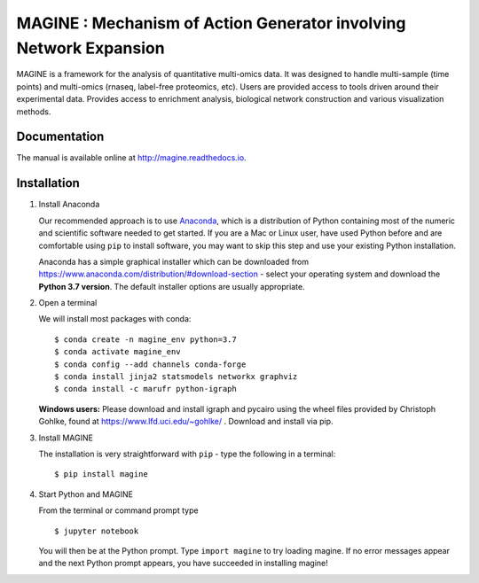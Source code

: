 ==================================================================
MAGINE : Mechanism of Action Generator involving Network Expansion
==================================================================

.. image:: https://api.codacy.com/project/badge/Grade/cba1091c58a246bfb07f7ed7f86afe24
   :alt: Codacy Badge
   :target: https://app.codacy.com/app/james.c.pino/MAGINE?utm_source=github.com&utm_medium=referral&utm_content=LoLab-VU/MAGINE&utm_campaign=badger

.. image:: https://travis-ci.org/LoLab-VU/MAGINE.svg?branch=master
    :target: https://travis-ci.org/LoLab-VU/MAGINE

.. image:: https://codecov.io/gh/LoLab-VU/MAGINE/branch/master/graph/badge.svg
    :target: https://codecov.io/gh/LoLab-VU/MAGINE

.. image:: https://readthedocs.org/projects/magine/badge/?version=latest
   :target: https://magine.readthedocs.io/en/latest/?badge=latest
   :alt: Documentation Status

.. image:: https://mybinder.org/badge.svg
    :target: https://mybinder.org/v2/gh/LoLab-VU/MAGINE/master

MAGINE is a framework for the analysis of quantitative multi-omics data.
It was designed to handle multi-sample (time points) and multi-omics
(rnaseq, label-free proteomics, etc). Users are provided access to tools driven
around their experimental data. Provides access to enrichment analysis, biological
network construction and various visualization methods.


Documentation
=============

The manual is available online at http://magine.readthedocs.io.

.. _Anaconda: https://www.anaconda.com/distribution/#download-section

Installation
============

1. Install Anaconda

   Our recommended approach is to use Anaconda_, which is a
   distribution of Python containing most of the numeric and scientific
   software needed to get started. If you are a Mac or Linux user, have
   used Python before and are comfortable using ``pip`` to install
   software, you may want to skip this step and use your existing Python
   installation.

   Anaconda has a simple graphical installer which can be downloaded
   from https://www.anaconda.com/distribution/#download-section - select
   your operating system and download the **Python 3.7 version**. The
   default installer options are usually appropriate.

2. Open a terminal

   We will install most packages with conda::

      $ conda create -n magine_env python=3.7
      $ conda activate magine_env
      $ conda config --add channels conda-forge
      $ conda install jinja2 statsmodels networkx graphviz
      $ conda install -c marufr python-igraph

   **Windows users:** Please download and install igraph and pycairo
   using the wheel files provided by Christoph Gohlke, found at
   https://www.lfd.uci.edu/~gohlke/ . Download and install via pip.

3. Install MAGINE

   The installation is very straightforward with ``pip`` - type the following in a terminal::

      $ pip install magine

4. Start Python and MAGINE

   From the terminal or command prompt type ::

      $ jupyter notebook

   You will then be at the Python prompt. Type ``import magine`` to try
   loading magine. If no error messages appear and the next Python
   prompt appears, you have succeeded in installing magine!





.. image:: https://badges.gitter.im/LoLab-VU/MAGINE.svg
   :alt: Join the chat at https://gitter.im/LoLab-VU/MAGINE
   :target: https://gitter.im/LoLab-VU/MAGINE?utm_source=badge&utm_medium=badge&utm_campaign=pr-badge&utm_content=badge